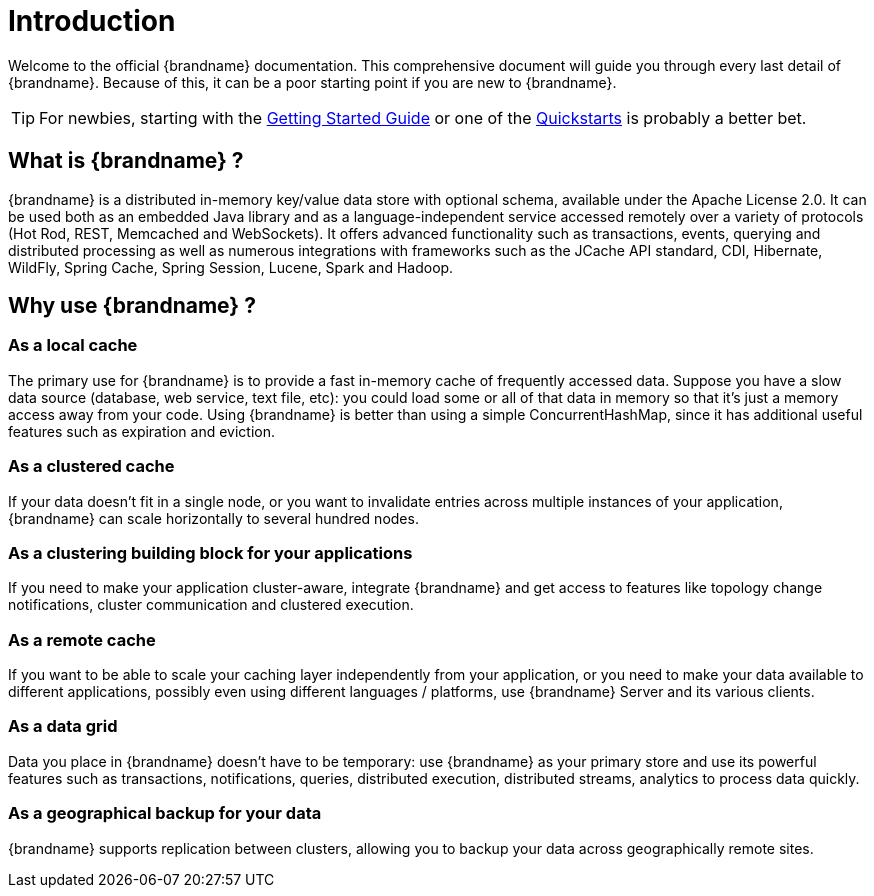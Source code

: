 [[introduction]]
= Introduction

Welcome to the official {brandname} documentation.
This comprehensive document will guide you through every last detail of {brandname}.
Because of this, it can be a poor starting point if you are new to {brandname}.

TIP: For newbies, starting with the link:../getting_started/getting_started.html[Getting Started Guide]
or one of the link:http://www.infinispan.org/documentation[Quickstarts] is probably a better bet.

== What is {brandname} ?

{brandname} is a distributed in-memory key/value data store with optional schema, available under the Apache License 2.0.
It can be used both as an embedded Java library and as a language-independent service accessed remotely over a variety of
protocols (Hot Rod, REST, Memcached and WebSockets). It offers advanced functionality such as transactions, events,
querying and distributed processing as well as numerous integrations with frameworks such as the JCache API standard,
CDI, Hibernate, WildFly, Spring Cache, Spring Session, Lucene, Spark and Hadoop.

== Why use {brandname} ?

=== As a local cache

The primary use for {brandname} is to provide a fast in-memory cache of frequently accessed data. Suppose you have a slow
data source (database, web service, text file, etc): you could load some or all of that data in memory so that it's just a
memory access away from your code. Using {brandname} is better than using a simple ConcurrentHashMap, since it has additional
useful features such as expiration and eviction.

=== As a clustered cache

If your data doesn't fit in a single node, or you want to invalidate entries across multiple instances of your application,
{brandname} can scale horizontally to several hundred nodes.

=== As a clustering building block for your applications

If you need to make your application cluster-aware, integrate {brandname} and get access to features like topology change
notifications, cluster communication and clustered execution.

=== As a remote cache

If you want to be able to scale your caching layer independently from your application, or you need to make your data
available to different applications, possibly even using different languages / platforms, use {brandname} Server and its
various clients.

=== As a data grid

Data you place in {brandname} doesn't have to be temporary: use {brandname} as your primary store and use its powerful features
such as transactions, notifications, queries, distributed execution, distributed streams, analytics to process data quickly.

=== As a geographical backup for your data

{brandname} supports replication between clusters, allowing you to backup your data across geographically remote sites.
